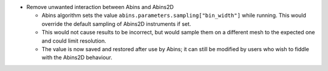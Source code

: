 - Remove unwanted interaction between Abins and Abins2D

  - Abins algorithm sets the value
    ``abins.parameters.sampling["bin_width"]`` while running. This
    would override the default sampling of Abins2D instruments if set.

  - This would not cause results to be incorrect, but would sample
    them on a different mesh to the expected one and could limit
    resolution.

  - The value is now saved and restored after use by Abins; it can
    still be modified by users who wish to fiddle with the Abins2D
    behaviour.
